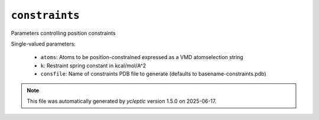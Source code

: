 .. _config_ref tasks ligate steer constraints:

``constraints``
===============

Parameters controlling position constraints

Single-valued parameters:

  * ``atoms``: Atoms to be position-constrained expressed as a VMD atomselection string

  * ``k``: Restraint spring constant in kcal/mol/A^2

  * ``consfile``: Name of constraints PDB file to generate (defaults to basename-constraints.pdb)



.. note::

   This file was automatically generated by *ycleptic* version 1.5.0 on 2025-06-17.
